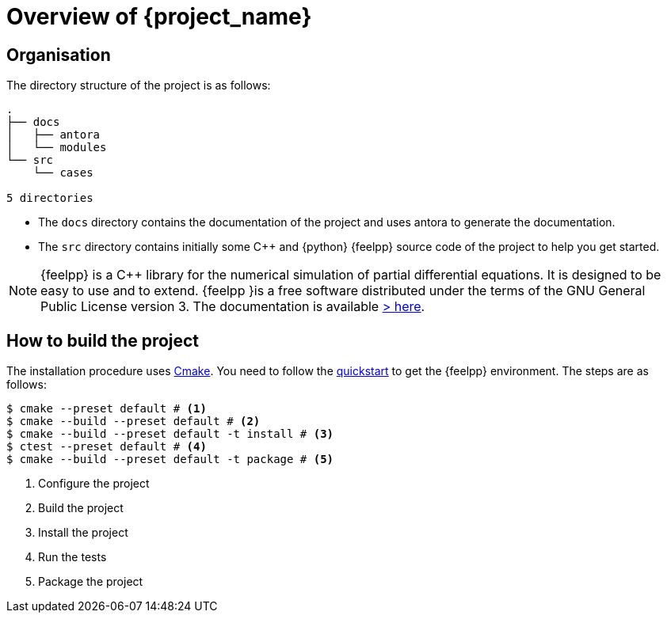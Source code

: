= Overview of {project_name}

== Organisation

The directory structure of the project is as follows:
----
.
├── docs
│   ├── antora
│   └── modules
└── src
    └── cases

5 directories
----

- The `docs` directory contains the documentation of the project and uses antora to generate the documentation.
- The `src` directory contains initially some {cpp} and {python} {feelpp} source code of the project to help you get started.

[NOTE]
====
{feelpp} is a {cpp} library for the numerical simulation of partial differential equations. It is designed to be easy to use and to extend.
{feelpp }is a free software distributed under the terms of the GNU General Public License version 3.
The documentation is available https://docs.feelpp.org[> here].
====

== How to build the project

The installation procedure uses xref:cmake.adoc[Cmake]. You need to follow the xref:quickstart.adoc[quickstart] to get the {feelpp} environment.
The steps are as follows:

[source,bash]
----
$ cmake --preset default # <1>
$ cmake --build --preset default # <2>
$ cmake --build --preset default -t install # <3>
$ ctest --preset default # <4>
$ cmake --build --preset default -t package # <5>
----
<1> Configure the project
<2> Build the project
<3> Install the project
<4> Run the tests
<5> Package the project











